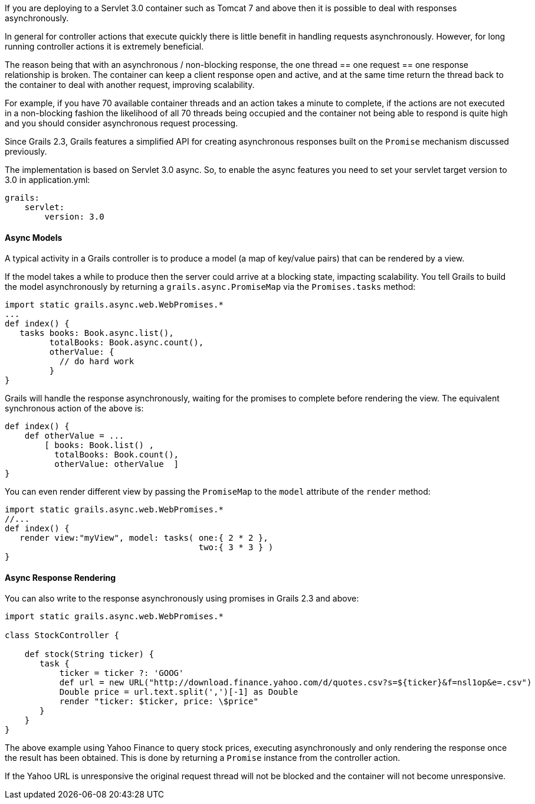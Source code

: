 If you are deploying to a Servlet 3.0 container such as Tomcat 7 and above then it is possible to deal with responses asynchronously.

In general for controller actions that execute quickly there is little benefit in handling requests asynchronously. However, for long running controller actions it is extremely beneficial.

The reason being that with an asynchronous / non-blocking response, the one thread == one request == one response relationship is broken. The container can keep a client response open and active, and at the same time return the thread back to the container to deal with another request, improving scalability.

For example, if you have 70 available container threads and an action takes a minute to complete, if the actions are not executed in a non-blocking fashion the likelihood of all 70 threads being occupied and the container not being able to respond is quite high and you should consider asynchronous request processing.

Since Grails 2.3, Grails features a simplified API for creating asynchronous responses built on the `Promise` mechanism discussed previously.

The implementation is based on Servlet 3.0 async. So, to enable the async features you need to set your servlet target version to 3.0 in application.yml:

[source,groovy]
----
grails:
    servlet:
        version: 3.0
----


==== Async Models


A typical activity in a Grails controller is to produce a model (a map of key/value pairs) that can be rendered by a view.

If the model takes a while to produce then the server could arrive at a blocking state, impacting scalability. You tell Grails to build the model asynchronously by returning a `grails.async.PromiseMap` via the `Promises.tasks` method:

[source,groovy]
----
import static grails.async.web.WebPromises.*
...
def index() {
   tasks books: Book.async.list(),
         totalBooks: Book.async.count(),
         otherValue: {
           // do hard work
         }
}
----

Grails will handle the response asynchronously, waiting for the promises to complete before rendering the view. The equivalent synchronous action of the above is:

[source,groovy]
----
def index() {
    def otherValue = ...
	[ books: Book.list() ,
	  totalBooks: Book.count(),
	  otherValue: otherValue  ]
}
----

You can even render different view by passing the `PromiseMap` to the `model` attribute of the `render` method:

[source,groovy]
----
import static grails.async.web.WebPromises.*
//...
def index() {
   render view:"myView", model: tasks( one:{ 2 * 2 },
                                       two:{ 3 * 3 } )
}
----


==== Async Response Rendering


You can also write to the response asynchronously using promises in Grails 2.3 and above:

[source,groovy]
----
import static grails.async.web.WebPromises.*

class StockController {

    def stock(String ticker) {
       task {
           ticker = ticker ?: 'GOOG'
           def url = new URL("http://download.finance.yahoo.com/d/quotes.csv?s=${ticker}&f=nsl1op&e=.csv")
           Double price = url.text.split(',')[-1] as Double
           render "ticker: $ticker, price: \$price"
       }
    }
}
----

The above example using Yahoo Finance to query stock prices, executing asynchronously and only rendering the response once the result has been obtained. This is done by returning a `Promise` instance from the controller action.

If the Yahoo URL is unresponsive the original request thread will not be blocked and the container will not become unresponsive.
